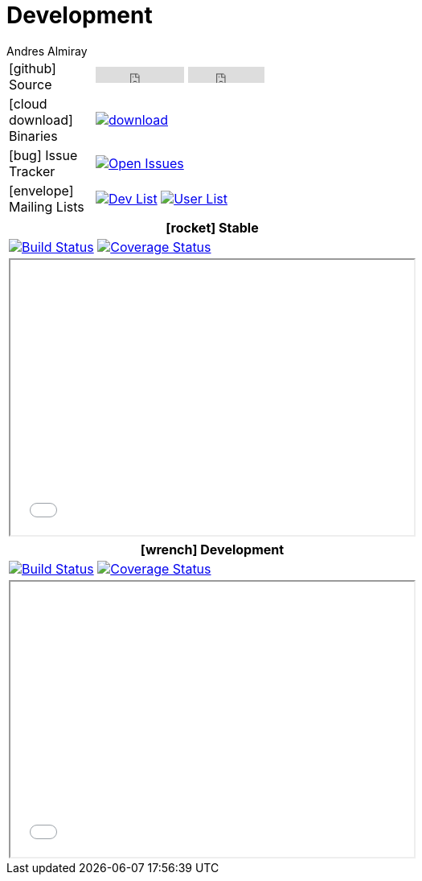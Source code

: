 = Development
Andres Almiray
:jbake-type: page
:jbake-status: published
:icons: font

[cols="1,<3",width="50"]
|===

| icon:github[] Source
| pass:[
        <iframe src="http://ghbtns.com/github-btn.html?user=griffon&repo=griffon&type=watch&count=true"
                allowtransparency="true" frameborder="0" scrolling="0" width="110" height="20"></iframe>
        <iframe src="http://ghbtns.com/github-btn.html?user=griffon&repo=griffon&type=fork&count=true"
                allowtransparency="true" frameborder="0" scrolling="0" width="95" height="20"></iframe>
  ]

| icon:cloud-download[] Binaries
| image:https://api.bintray.com/packages/griffon/griffon/griffon-core/images/download.svg[link="https://bintray.com/griffon/griffon/"]

| icon:bug[] Issue Tracker
| image:http://img.shields.io/github/issues/griffon/griffon.svg[Open Issues, link="https://github.com/griffon/griffon/issues"]

| icon:envelope[] Mailing Lists
| image:http://img.shields.io/badge/griffon-dev-blue.svg[Dev List, link="http://xircles.codehaus.org/projects/griffon/lists/"]
  image:http://img.shields.io/badge/griffon-user-blue.svg[User List,link="http://xircles.codehaus.org/projects/griffon/lists/"]

|===

[cols="^",width="50",options="header"]
|===
| icon:rocket[] Stable
| image:http://img.shields.io/travis/griffon/griffon/master.svg[Build Status, link="https://travis-ci.org/griffon/griffon"]
  image:http://img.shields.io/coveralls/griffon/griffon/master.svg[Coverage Status, link="https://coveralls.io/r/griffon/griffon?branch=master"]
| pass:[<iframe src="widgets/github-commits.html?owner=griffon&repo=griffon&limit=5&sha=master&width=500&height=340" width="502px" height="342px"></iframe>]
|===

[cols="^",width="50",options="header"]
|===
| icon:wrench[] Development
| image:http://img.shields.io/travis/griffon/griffon/development.svg[Build Status, link="https://travis-ci.org/griffon/griffon"]
  image:http://img.shields.io/coveralls/griffon/griffon/development.svg[Coverage Status, link="https://coveralls.io/r/griffon/griffon?branch=development"]
| pass:[<iframe src="widgets/github-commits.html?owner=griffon&repo=griffon&limit=5&sha=development&width=500&height=340" width="502px" height="342px"></iframe>]
|===

